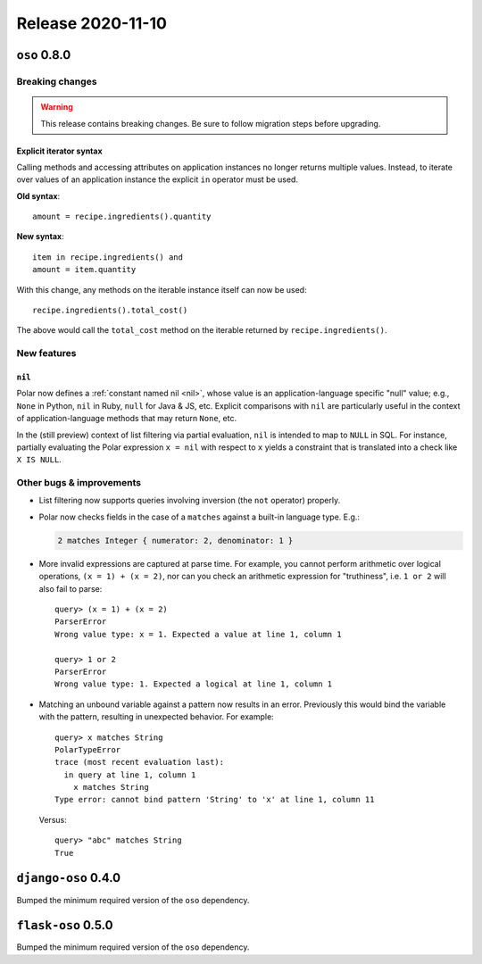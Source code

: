 .. title:: Changelog for Release 2020-11-10
.. meta::
  :description: Changelog for Release 2020-11-10 (oso 0.8.0) containing new features, bug fixes, and more.

##################
Release 2020-11-10
##################

=============
``oso`` 0.8.0
=============

Breaking changes
================

.. warning:: This release contains breaking changes. Be sure
   to follow migration steps before upgrading.

Explicit iterator syntax
------------------------

Calling methods and accessing attributes on application instances no longer
returns multiple values. Instead, to iterate over values of an application
instance the explicit ``in`` operator must be used.

**Old syntax**::

   amount = recipe.ingredients().quantity

**New syntax**::

  item in recipe.ingredients() and
  amount = item.quantity

With this change, any methods on the iterable instance itself can now be used::

  recipe.ingredients().total_cost()

The above would call the ``total_cost`` method on the iterable returned by
``recipe.ingredients()``.

New features
============

``nil``
-------

Polar now defines a :ref:`constant named nil <nil>`,
whose value is an application-language specific "null" value;
e.g., ``None`` in Python, ``nil`` in Ruby, ``null`` for Java & JS, etc.
Explicit comparisons with ``nil`` are particularly useful in the
context of application-language methods that may return ``None``, etc.

In the (still preview) context of list filtering via partial
evaluation, ``nil`` is intended to map to ``NULL`` in SQL. For instance,
partially evaluating the Polar expression ``x = nil`` with respect
to ``x`` yields a constraint that is translated into a check like
``X IS NULL``.

Other bugs & improvements
=========================

- List filtering now supports queries involving inversion (the ``not``
  operator) properly.

- Polar now checks fields in the case of a ``matches`` against a built-in
  language type. E.g.:

  .. code-block:: polar

    2 matches Integer { numerator: 2, denominator: 1 }

- More invalid expressions are captured at parse time. For example, you cannot
  perform arithmetic over logical operations, ``(x = 1) + (x = 2)``, nor can
  you check an arithmetic expression for "truthiness", i.e. ``1 or 2`` will
  also fail to parse::

    query> (x = 1) + (x = 2)
    ParserError
    Wrong value type: x = 1. Expected a value at line 1, column 1

    query> 1 or 2
    ParserError
    Wrong value type: 1. Expected a logical at line 1, column 1

- Matching an unbound variable against a pattern now results in an error.
  Previously this would bind the variable with the pattern, resulting in
  unexpected behavior. For example::

    query> x matches String
    PolarTypeError
    trace (most recent evaluation last):
      in query at line 1, column 1
        x matches String
    Type error: cannot bind pattern 'String' to 'x' at line 1, column 11

  Versus::

    query> "abc" matches String
    True

====================
``django-oso`` 0.4.0
====================

Bumped the minimum required version of the ``oso`` dependency.

===================
``flask-oso`` 0.5.0
===================

Bumped the minimum required version of the ``oso`` dependency.

